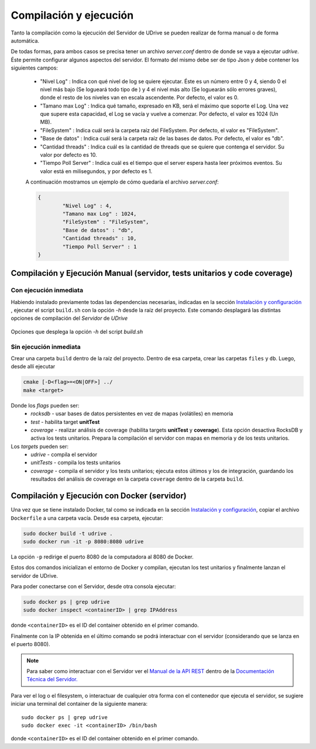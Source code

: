 ============================================================================================================
Compilación y ejecución
============================================================================================================

Tanto la compilación como la ejecución del Servidor de UDrive se pueden realizar de forma manual
o de forma automática.

De todas formas, para ambos casos se precisa tener un archivo *server.conf* dentro de donde se vaya a ejecutar *udrive*. Éste permite configurar algunos aspectos del servidor. El formato del mismo debe ser de tipo Json y debe contener los siguientes campos:

 * "Nivel Log" : Indica con qué nivel de log se quiere ejecutar. Éste es un número entre 0 y 4, siendo 0 el nivel más bajo (Se logueará todo tipo de ) y 4 el nivel más alto (Se loguearán sólo errores graves), donde el resto de los niveles van en escala ascendente. Por defecto, el valor es 0.
 * "Tamano max Log" : Indica qué tamaño, expresado en KB, será el máximo que soporte el Log. Una vez que supere esta capacidad, el Log se vacía y vuelve a comenzar. Por defecto, el valor es 1024 (Un MB).
 * "FileSystem" : Indica cuál será la carpeta raíz del FileSystem. Por defecto, el valor es "FileSystem".
 * "Base de datos" : Indica cuál será la carpeta raíz de las bases de datos. Por defecto, el valor es "db".
 * "Cantidad threads" : Indica cuál es la cantidad de threads que se quiere que contenga el servidor. Su valor por defecto es 10.
 * "Tiempo Poll Server" : Indica cuál es el tiempo que el server espera hasta leer próximos eventos. Su valor está en milisegundos, y por defecto es 1.

 A continuación mostramos un ejemplo de cómo quedaría el archivo *server.conf*:

 .. code-block:: bash

	{
		"Nivel Log" : 4, 
		"Tamano max Log" : 1024,
		"FileSystem" : "FileSystem",
		"Base de datos" : "db",
		"Cantidad threads" : 10,
		"Tiempo Poll Server" : 1
	}


Compilación y Ejecución Manual (servidor, tests unitarios y code coverage)
<<<<<<<<<<<<<<<<<<<<<<<<<<<<<<<<<<<<<<<<<<<<<<<<<<<<<<<<<<<<<<<<<<<<<<<<<<<<<<<<<<<<<<<<<<<<<<<<<<<<<<<<<<<<

Con ejecución inmediata
------------------------------------------------------------------------------------------------------------

Habiendo instalado previamente todas las dependencias necesarias, indicadas en la sección `Instalación y configuración <instalacion_y_configuracion.html>`_ , ejecutar el script ``build.sh`` con la opción *-h* desde la raíz del proyecto. Este comando desplagará las distintas opciones de compilación del *Servidor* de *UDrive*

.. figure:: _static/buildHelp.png
	:scale: 90%
	:align: center

	Opciones que desplega la opción *-h* del script *build.sh*

Sin ejecución inmediata
------------------------------------------------------------------------------------------------------------

Crear una carpeta ``build`` dentro de la raíz del proyecto. Dentro de esa carpeta, crear las carpetas ``files`` y ``db``.
Luego, desde allí ejecutar 

.. code-block:: bash

	cmake [-D<flag>=<ON|OFF>] ../
	make <target>

Donde los *flags* pueden ser:
 + *rocksdb* - usar bases de datos persistentes en vez de mapas (volátiles) en memoria
 + *test* - habilita target **unitTest**
 + *coverage* - realizar análisis de coverage (habilita targets **unitTest** y **coverage**).    Esta opción desactiva RocksDB y activa los tests unitarios. Prepara la compilación el servidor con mapas en memoria y de los tests unitarios.

Los *targets* pueden ser:
 + *udrive* - compila el servidor
 + *unitTests* - compila los tests unitarios
 + *coverage* - compila el servidor y los tests unitarios; ejecuta estos últimos y los de integración, guardando los resultados del análisis de coverage en la carpeta ``coverage`` dentro de la carpeta ``build``.


Compilación y Ejecución con Docker (servidor)
<<<<<<<<<<<<<<<<<<<<<<<<<<<<<<<<<<<<<<<<<<<<<<<<<<<<<<<<<<<<<<<<<<<<<<<<<<<<<<<<<<<<<<<<<<<<<<<<<<<<<<<<<<<<
Una vez que se tiene instalado Docker, tal como se indicada en la sección `Instalación y configuración <instalacion_y_configuracion.html>`_, copiar el archivo ``Dockerfile`` a una carpeta vacía. Desde esa carpeta, ejecutar:

.. code-block:: bash

	sudo docker build -t udrive .
	sudo docker run -it -p 8080:8080 udrive

La opción ``-p`` redirige el puerto 8080 de la computadora al 8080 de Docker.

Estos dos comandos inicializan el entorno de Docker y compilan, ejecutan los test unitarios y finalmente lanzan el servidor de UDrive.

Para poder conectarse con el Servidor, desde otra consola ejecutar:

.. code-block:: bash

	sudo docker ps | grep udrive
	sudo docker inspect <containerID> | grep IPAddress 

donde ``<containerID>`` es el ID del container obtenido en el primer comando. 

Finalmente con la IP obtenida en el último comando se podrá interactuar con el servidor (considerando que se lanza en el puerto 8080).

.. note::
	Para saber como interactuar con el Servidor ver el `Manual de la API REST <../../../Documentacion_Tecnica/_build/html/api_rest.html>`_ dentro de la `Documentación Técnica del Servidor. <../../../Documentacion_Tecnica/_build/html/index.html>`_


Para ver el log o el filesystem, o interactuar de cualquier otra forma con el contenedor que ejecuta el servidor, se sugiere iniciar una terminal del container de la siguiente manera::

	sudo docker ps | grep udrive
	sudo docker exec -it <containerID> /bin/bash

donde ``<containerID>`` es el ID del container obtenido en el primer comando.

